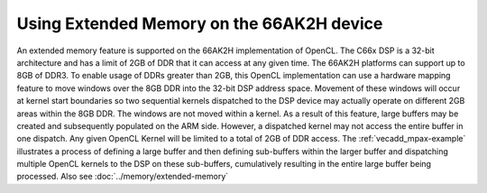 ********************************************
Using Extended Memory on the 66AK2H device
********************************************

An extended memory feature is supported on the 66AK2H implementation
of OpenCL. The C66x DSP is a 32-bit architecture and has a limit of
2GB of DDR that it can access at any given time. The 66AK2H platforms
can support up to 8GB of DDR3. To enable usage of DDRs greater than
2GB, this OpenCL implementation can use a hardware mapping feature to
move windows over the 8GB DDR into the 32-bit DSP address space.
Movement of these windows will occur at kernel start boundaries so
two sequential kernels dispatched to the DSP device may actually
operate on different 2GB areas within the 8GB DDR. The windows are
not moved within a kernel. As a result of this feature, large buffers
may be created and subsequently populated on the ARM side. However, a
dispatched kernel may not access the entire buffer in one dispatch.
Any given OpenCL Kernel will be limited to a total of 2GB of DDR
access. The :ref:`vecadd_mpax-example`  illustrates a
process of defining a large buffer and then defining sub-buffers
within the larger buffer and dispatching multiple OpenCL kernels to
the DSP on these sub-buffers, cumulatively resulting in the entire
large buffer being processed. Also see :doc:`../memory/extended-memory`
